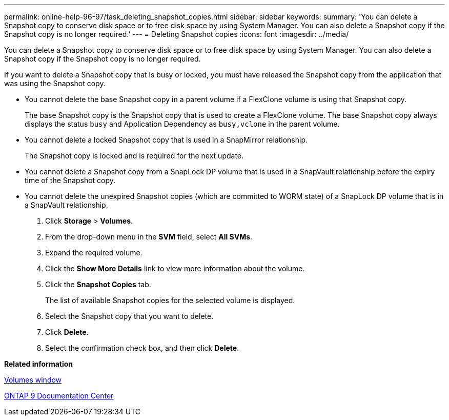 ---
permalink: online-help-96-97/task_deleting_snapshot_copies.html
sidebar: sidebar
keywords: 
summary: 'You can delete a Snapshot copy to conserve disk space or to free disk space by using System Manager. You can also delete a Snapshot copy if the Snapshot copy is no longer required.'
---
= Deleting Snapshot copies
:icons: font
:imagesdir: ../media/

[.lead]
You can delete a Snapshot copy to conserve disk space or to free disk space by using System Manager. You can also delete a Snapshot copy if the Snapshot copy is no longer required.

If you want to delete a Snapshot copy that is busy or locked, you must have released the Snapshot copy from the application that was using the Snapshot copy.

* You cannot delete the base Snapshot copy in a parent volume if a FlexClone volume is using that Snapshot copy.
+
The base Snapshot copy is the Snapshot copy that is used to create a FlexClone volume. The base Snapshot copy always displays the status `busy` and Application Dependency as `busy,vclone` in the parent volume.

* You cannot delete a locked Snapshot copy that is used in a SnapMirror relationship.
+
The Snapshot copy is locked and is required for the next update.

* You cannot delete a Snapshot copy from a SnapLock DP volume that is used in a SnapVault relationship before the expiry time of the Snapshot copy.
* You cannot delete the unexpired Snapshot copies (which are committed to WORM state) of a SnapLock DP volume that is in a SnapVault relationship.

. Click *Storage* > *Volumes*.
. From the drop-down menu in the *SVM* field, select *All SVMs*.
. Expand the required volume.
. Click the *Show More Details* link to view more information about the volume.
. Click the *Snapshot Copies* tab.
+
The list of available Snapshot copies for the selected volume is displayed.

. Select the Snapshot copy that you want to delete.
. Click *Delete*.
. Select the confirmation check box, and then click *Delete*.

*Related information*

xref:reference_volumes_window_stm_topic.adoc[Volumes window]

https://docs.netapp.com/ontap-9/index.jsp[ONTAP 9 Documentation Center]
